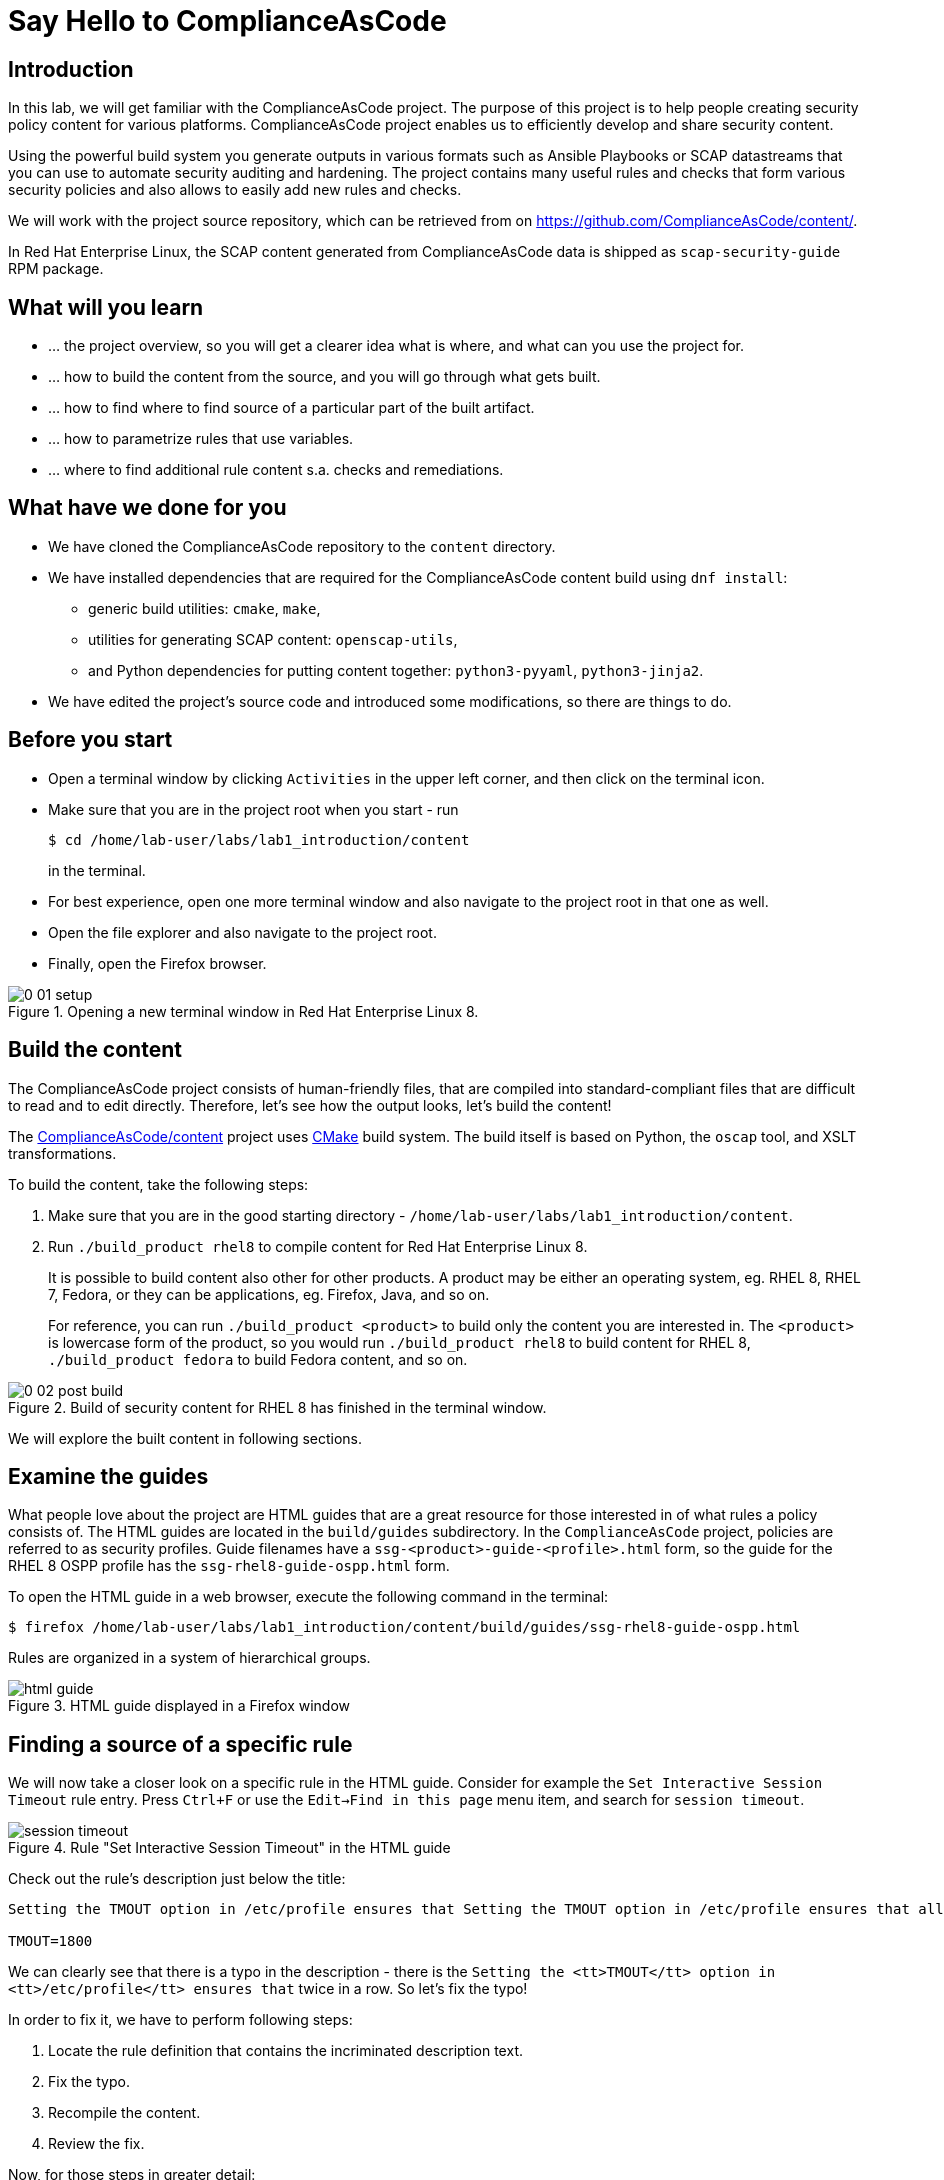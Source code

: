 = Say Hello to ComplianceAsCode

:experimental:
:imagesdir: images

== Introduction

In this lab, we will get familiar with the ComplianceAsCode project.
The purpose of this project is to help people creating security policy content for various platforms.
ComplianceAsCode project enables us to efficiently develop and share security content.

Using the powerful build system you generate outputs in various formats such as Ansible Playbooks or SCAP datastreams
that you can use to automate security auditing and hardening.
The project contains many useful rules and checks that form various security policies and also allows to easily add new rules and checks.

We will work with the project source repository, which can be retrieved from on https://github.com/ComplianceAsCode/content/.

In Red Hat Enterprise Linux, the SCAP content generated from ComplianceAsCode data is shipped as `scap-security-guide` RPM package.

== What will you learn

* ... the project overview, so you will get a clearer idea what is where, and what can you use the project for.
* ... how to build the content from the source, and you will go through what gets built.
* ... how to find where to find source of a particular part of the built artifact.
* ... how to parametrize rules that use variables.
* ... where to find additional rule content s.a. checks and remediations.


== What have we done for you

* We have cloned the ComplianceAsCode repository to the `content` directory.
* We have installed dependencies that are required for the ComplianceAsCode content build using `dnf install`:
** generic build utilities: `cmake`, `make`,
** utilities for generating SCAP content: `openscap-utils`,
** and Python dependencies for putting content together: `python3-pyyaml`, `python3-jinja2`.

* We have edited the project's source code and introduced some modifications, so there are things to do.

== Before you start

* Open a terminal window by clicking `Activities` in the upper left corner, and then click on the terminal icon.
* Make sure that you are in the project root when you start - run
+
----
$ cd /home/lab-user/labs/lab1_introduction/content
----
+
in the terminal.

* For best experience, open one more terminal window and also navigate to the project root in that one as well.
* Open the file explorer and also navigate to the project root.
* Finally, open the Firefox browser.

.Opening a new terminal window in Red Hat Enterprise Linux 8.
image::0-01-setup.png[]

== Build the content

The ComplianceAsCode project consists of human-friendly files, that are compiled into standard-compliant files that are difficult to read and to edit directly.
Therefore, let's see how the output looks, let's build the content!

The https://github.com/ComplianceAsCode/content[ComplianceAsCode/content] project uses https://cmake.org/[CMake] build system.
The build itself is based on Python, the `oscap` tool, and XSLT transformations.

To build the content, take the following steps:

. Make sure that you are in the good starting directory - `/home/lab-user/labs/lab1_introduction/content`.
. Run `./build_product rhel8` to compile content for Red Hat Enterprise Linux 8.
+
It is possible to build content also other for other products.
A product may be either an operating system, eg. RHEL 8, RHEL 7, Fedora, or they can be applications, eg. Firefox, Java, and so on.
+
For reference, you can run `./build_product <product>` to build only the content you are interested in.
The `<product>` is lowercase form of the product, so you would run `./build_product rhel8` to build content for RHEL 8, `./build_product fedora` to build Fedora content, and so on.

.Build of security content for RHEL 8 has finished in the terminal window.
image::0-02-post_build.png[]

We will explore the built content in following sections.

== Examine the guides

What people love about the project are HTML guides that are a great resource for those interested in of what rules a policy consists of.
The HTML guides are located in the `build/guides` subdirectory.
In the `ComplianceAsCode` project, policies are referred to as security profiles.
Guide filenames have a `ssg-<product>-guide-<profile>.html` form, so the guide for the RHEL 8 OSPP profile has the `ssg-rhel8-guide-ospp.html` form.

To open the HTML guide in a web browser,  execute the following command in the terminal:

----
$ firefox /home/lab-user/labs/lab1_introduction/content/build/guides/ssg-rhel8-guide-ospp.html
----

Rules are organized in a system of hierarchical groups.

.HTML guide displayed in a Firefox window
image::html_guide.png[]


== Finding a source of a specific rule

We will now take a closer look on a specific rule in the HTML guide.
Consider for example the `Set Interactive Session Timeout` rule entry.
Press `Ctrl+F` or use the `Edit->Find in this page` menu item, and search for `session timeout`.

.Rule "Set Interactive Session Timeout" in the HTML guide
image::session_timeout.png[]


Check out the rule's description just below the title:

----
Setting the TMOUT option in /etc/profile ensures that Setting the TMOUT option in /etc/profile ensures that all user sessions will terminate based on inactivity. The TMOUT setting in /etc/profile should read as follows:

TMOUT=1800
----

We can clearly see that there is a typo in the description - there is the `Setting the <tt>TMOUT</tt> option in <tt>/etc/profile</tt> ensures that` twice in a row.
So let’s fix the typo!

In order to fix it, we have to perform following steps:

. Locate the rule definition that contains the incriminated description text.
. Fix the typo.
. Recompile the content.
. Review the fix.

Now, for those steps in greater detail:

. Rule definitions for Linux systems are under the `linux_os/guide` directory of the project.
As there is about a thousand rules, it is better to search all rules for the text, rather than trying a to find a particular rule in the directory hierarchy by browsing it.
+
Rules definitions are written as YAML files, that are particularly great at storing key-value data.
All rules are defined by the respective `rule.yml` file, and the parent folder is the respective rule’s ID.
ID of the rule in question is `accounts_tmout`.
+
Given that, we can search for the directory. Make sure that you are in the repository root, and execute
+
----
$ find linux_os -name accounts_tmout
----
+
This command searches for file or directory named exactly `accounts_tmout` in the directory subtree below the linux_os directory.
You should get the `linux_os/system/accounts/accounts-session/accounts_tmout` directory reported as the result, and the rule is defined in the `rule.yml` file that is in that directory.

. So let’s open it in the editor!
You can open it in an editor of your preference.
When in doubt, you can just use the `gedit` editor:
+
----
$ gedit linux_os/system/accounts/accounts-session/accounts_tmout/rule.yml`
----
+
Luckily, the rule’s description is right at the upper part of the `rule.yml`, and figuring out what to fix and fixing it is obvious - simply remove the spurious occurence of `Setting the <tt>TMOUT</tt> option in <tt>/etc/profile</tt> ensures that`, save the change, and close the editor.

. It is time to recomplie the content, so we can check out whether our fix worked.
We can do the same as we did at the beginning, but we will take a small shortcut.
Make sure that you are at the project’s directory root, and run the following command in the terminal:
+
----
$ ./build_product rhel8
...
----
+

. If you have the old guide still opened in the browser, you can refresh it by clicking the refresh button or by pressing the F5 key, or you can open it again in Firefox from the file browser GUI, or from the command-line.
+
----
# following command assumes that you are located in the project root:
$ firefox build/guides/ssg-rhel8-guide-ospp.html
----
+
You should see the fixed description now if you scroll down to rule "Set Interactive Session Timeout".


== Customize a parametrized rule

What if we want to have a shorter timeout than the OSPP policy requires?
In the following section, we will learn about parametrized rules by taking following steps:

. Learn where the value comes from.
. Learn how is it applied to the rule.
. Change it, and observe the result.
. Learn what happens when the variable is omitted.

// TO BE DONE :-)
. Modifying a rule like this is very easy, as this rule doesn’t have the timeout duration hardcoded - it is parametrized by a variable.
As the description says, the rule uses the `timeout` variable, that is defined in the `var_accounts_tmout.var` file.
Similarly as in the previous step, we can search for the variable definition:
+
----
$ find linux_os -name var_accounts_tmout.var
linux_os/guide/system/accounts/accounts-session/var_accounts_tmout.var
----
+
That `var_accounts_tmout.var` file contains variable description, which is helpful - one can't be sure what the number 1800 means, however the contents of the file indicate that it is the same as 30 minutes, i.e. 1800 seconds.

. The rule is parametrized per profile.
As there can be multiple profiles in one datastream file, one rule can exist in multiple profiles, and it can be parametrized differently in different profiles.
+
To see how the rule is connected to it’s variable, we have to check out the respective profile definition, i.e. `rhel8/profiles/ospp.profile`.
Open it by e.g. `gedit`, and search for `accounts_tmout` (use the `Ctrl + F` keyboard shortcut or use the `Edit->Find in this page` menu item to bring up the search field):
+
----
    ...
    ### FMT_MOF_EXT.1 / AC-11(a)
    ### Set Screen Lock Timeout Period to 30 Minutes or Less
    - accounts_tmout
    - var_accounts_tmout=30_min
    ...
----
+
Therefore, it is obvious now where the timeout duration comes from and how to change it.

. Modify the entry, and  put `10_min` there.
Then, rebuild the content by executing `./build_product rhel8` in the project root, and wait for the result.
It is worth noting that variables aren't continuous - the set of possible values that the variable can have are pre-defined in the file.
After the build finishes, refresh the HTML guide by either reloading it in the browser, or by reopening `build/guides/ssg-rhel8-guide-ospp.html`.
The variable value should be updated to 600.

. What happens if we omit the variable definition?
Open the OSPP profile file in an editor, and comment the line containing `- var_accounts_tmout=30_min` out by inserting `#` just before the leading dash.
Then, rebuild the content again by executing `./build_product rhel8` in the project root.
+
But we have things to do before the build finishes - let’s re-examine the variable definition - maybe we can tell what will be the result!
Open the variable definition in an editor - execute
+
----
$ gedit linux_os/guide/system/accounts/accounts-session/var_accounts_tmout.var
----
+
In this YAML file, we have the `options:` key, that defines mappings between the supplied and effective values.
As the `default: 600` line indicates, if we don’t specify the timeout duration in a profile, it is going to be 600 seconds, i.e. 10 minutes.
Time to review the HTML guide - when refreshing or reopening `build/guides/ssg-rhel8-guide-ospp.html`, we can clearly see the rule's timeout indeed equals to 600.

The set of values a variable can have is discrete - all values have to be defined in the variable file.
Therefore, it is possible to specify `var_accounts_tmout=20_min` in the profile only after adding `20_min: 1200` to the `options:` key of the variable definition.


== Associated content

A rule needs more than a description to be of any use - you need to be able

* to check whether the system complies to the rule definition, and
* to restore an incompliant system to a compliant state.

For these reasons, a rule should contain a check, and possibly also remediations.
The additional content is placed in subdirectories of the rule, so let's explore our `accounts_tmout` rule.

We can browse it if we open the directory in the `nautilus` file browser.
Run

----
$ nautilus linux_os/guide/system/accounts/accounts-session/accounts_tmout
----

in the terminal - a file explorer window opened at that location should pop up.
There is a remediation in form of a bash script located in the `bash` subdirectory of the rule directory.
Double-click the `bash` directory to enter it - there is a `shared.sh` file there.

The `shared` basename has a special meaning - it indicates that the remediation can be used with any product.
If the remediation had been named `rhel8.sh`, it would have meant that is a RHEL8-only remediation, i.e. one not to be used to remediate RHEL7 systems.
This name-coding is relevant for all types of additional content.

We will describe currently-supported associated content types:


=== Checks

Checks can be found under the `oval` directory.
They are written in an standardized, declarative, XML-based language called OVAL (Open Vulnerability and Assessment Language).
Writing checks in this language is considered cumbersome, but the ComplianceAsCode project helps users to write it more efficiently.

We won't go into details of OVAL now, we just point out that the OVAL content can be found in a rule's subdirectory `oval`.
The OVAL checks will be described in the Exercise 5.
If you are familiar with the language, you may take the opportunity to examine the `oval` subdirectory of the `accounts_tmout` rule's directory - there is the `shared.xml` file, that features a shorthand OVAL, which is much simpler than the full-bodied OVAL that you would have to write otherwise.


=== Remediations

Remediations can be found under `bash`, `ansible`, `anaconda` or `puppet` directories.
If the system is not set up according to the rule description, the scanner reports that the rule has failed, and the system administrator is supposed to fix it.
The `ComplianceAsCode` content provides users with snippets that they can run and that can make the system compliant again, or that can provide administrators with hint of what they need to do.

Remediations are expected to work on the clean installation configuration - if the administrator made some changes in the meantime, remediations are not guaranteed to work.

The majority of rules present in profiles comes with a Bash remediation, and still a large number of them has Ansible remediations, which is preferred over Puppet.
Anaconda remediations are used to guide the user during system installation.

Unlike checks, you can review remediations in the guide - there is a `(show)` clickable to do so.
Therefore, bring back the browser window with the guide opened, and see for yourself.

.Bash remediation snippet shown in the HTML guide
image::0-03-remediation.png[]

We can try edit the remediation script.
We will add a comment there that describes that the numerical value is number of seconds.
We will check out the `linux_os/guide/system/accounts/accounts-session/accounts_tmout/bash/shared.sh` file.
We can see that there are some extra lines, but it corresponds to the content displayed in the guide.
The line saying `populate var_accounts_tmout` is the line that gets transformed into the variable assignment statement.
We will put the explanatory comment just above it:

----
# platform = Red Hat Enterprise Linux 7,Red Hat Enterprise Linux 8,multi_platform_fedora,multi_platform_ol
. /usr/share/scap-security-guide/remediation_functions
# The timeout delay is defined by number of seconds
populate var_accounts_tmout

if grep --silent ^TMOUT /etc/profile ; then
        sed -i "s/^TMOUT.*/TMOUT=$var_accounts_tmout/g" /etc/profile
else
        echo -e "\n# Set TMOUT to $var_accounts_tmout per security requirements" >> /etc/profile
        echo "TMOUT=$var_accounts_tmout" >> /etc/profile
fi  
----

Don't forget to save the change after you are done with it.

Now is the time to rebuild the guide using `./build_product rhel8` command and refresh the guide - the remediation should contain the newly added comment.


== References

* The OSPP profile: https://www.niap-ccevs.org/Profile/Info.cfm?PPID=424&id=424[Protection Profile for General Purpose Operating Systems]
* The PCI-DSS profile: https://www.pcisecuritystandards.org/merchants/process[Payment Card Industry Data Security Standard]
* The OVAL language: https://oval.mitre.org/language/version5.11/[Open Vulnerability and Assessment Language v5.11 hub]

<<top>>

link:README.adoc#table-of-contents[ Table of Contents ] | link:lab2_openscap.adoc[Lab 2 - OpenSCAP Basics and Command Line Scanning]
